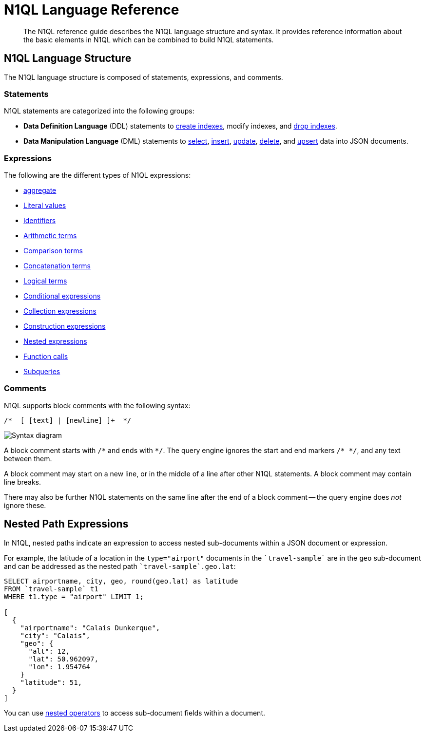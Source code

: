 = N1QL Language Reference
:page-topic-type: concept
:page-toclevels: 2
:page-aliases: n1ql:index
:imagesdir: ../../assets/images

[abstract]
The N1QL reference guide describes the N1QL language structure and syntax.
It provides reference information about the basic elements in N1QL which can be combined to build N1QL statements.

== N1QL Language Structure

The N1QL language structure is composed of statements, expressions, and comments.

=== Statements

N1QL statements are categorized into the following groups:

* *Data Definition Language* (DDL) statements to xref:n1ql-language-reference/createindex.adoc[create indexes], modify indexes, and xref:n1ql-language-reference/dropindex.adoc[drop indexes].
* *Data Manipulation Language* (DML) statements to xref:n1ql-language-reference/selectintro.adoc[select], xref:n1ql-language-reference/insert.adoc[insert], xref:n1ql-language-reference/update.adoc[update], xref:n1ql-language-reference/delete.adoc[delete], and xref:n1ql-language-reference/upsert.adoc[upsert] data into JSON documents.

[[N1QL_Expressions]]
=== Expressions

The following are the different types of N1QL expressions:

* xref:n1ql-language-reference/aggregatefun.adoc[aggregate]
* xref:n1ql-language-reference/literals.adoc[Literal values]
* xref:n1ql-language-reference/identifiers.adoc[Identifiers]
* xref:n1ql-language-reference/arithmetic.adoc[Arithmetic terms]
* xref:n1ql-language-reference/comparisonops.adoc[Comparison terms]
* xref:n1ql-language-reference/stringops.adoc[Concatenation terms]
* xref:n1ql-language-reference/logicalops.adoc[Logical terms]
* xref:n1ql-language-reference/conditionalops.adoc[Conditional expressions]
* xref:n1ql-language-reference/collectionops.adoc[Collection expressions]
* xref:n1ql-language-reference/constructionops.adoc[Construction expressions]
* <<nested-path-exp,Nested expressions>>
* xref:n1ql-language-reference/functions.adoc[Function calls]
* xref:n1ql-language-reference/subqueries.adoc[Subqueries]

=== Comments

N1QL supports block comments with the following syntax:

----
/*  [ [text] | [newline] ]+  */
----

image::n1ql-language-reference/block-comment.png["Syntax diagram"]

A block comment starts with `/{asterisk}` and ends with `{asterisk}/`.
The query engine ignores the start and end markers `/{asterisk}&nbsp;{asterisk}/`, and any text between them.

A block comment may start on a new line, or in the middle of a line after other N1QL statements.
A block comment may contain line breaks.

There may also be further N1QL statements on the same line after the end of a block comment -- the query engine does _not_ ignore these.

[#nested-path-exp]
== Nested Path Expressions

In N1QL, nested paths indicate an expression to access nested sub-documents within a JSON document or expression.

For example, the latitude of a location in the `type="airport"` documents in the `pass:c[`travel-sample`]` are in the `geo` sub-document and can be addressed as the nested path `pass:c[`travel-sample`.geo.lat]`:

----
SELECT airportname, city, geo, round(geo.lat) as latitude
FROM `travel-sample` t1
WHERE t1.type = "airport" LIMIT 1;

[
  {
    "airportname": "Calais Dunkerque",
    "city": "Calais",
    "geo": {
      "alt": 12,
      "lat": 50.962097,
      "lon": 1.954764
    }
    "latitude": 51,
  }
]
----

You can use xref:n1ql-language-reference/nestedops.adoc[nested operators] to access sub-document fields within a document.
